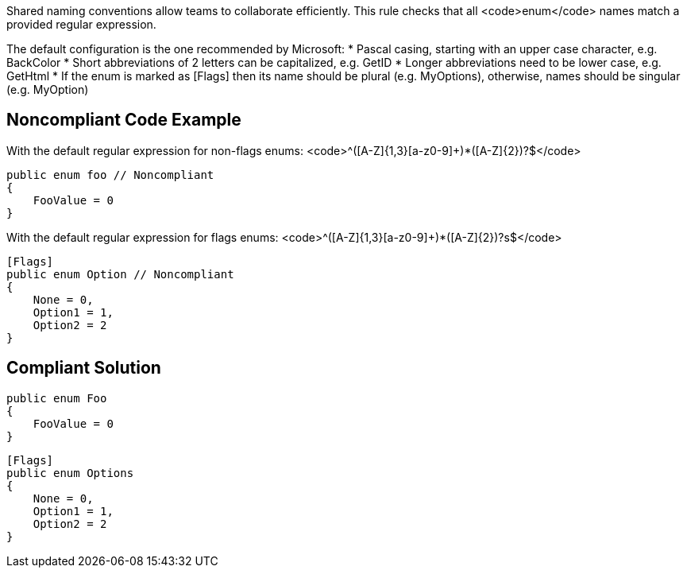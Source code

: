 Shared naming conventions allow teams to collaborate efficiently. This rule checks that all <code>enum</code> names match a provided regular expression.

The default configuration is the one recommended by Microsoft:
* Pascal casing, starting with an upper case character, e.g. BackColor
* Short abbreviations of 2 letters can be capitalized, e.g. GetID
* Longer abbreviations need to be lower case, e.g. GetHtml
* If the enum is marked as [Flags] then its name should be plural (e.g. MyOptions), otherwise, names should be singular (e.g. MyOption)

== Noncompliant Code Example

With the default regular expression for non-flags enums: <code>^([A-Z]{1,3}[a-z0-9]+)*([A-Z]{2})?$</code>
----
public enum foo // Noncompliant
{
    FooValue = 0
}
----
With the default regular expression for flags enums: <code>^([A-Z]{1,3}[a-z0-9]+)*([A-Z]{2})?s$</code>
----
[Flags]
public enum Option // Noncompliant
{
    None = 0,
    Option1 = 1,
    Option2 = 2
}
----

== Compliant Solution

----
public enum Foo
{
    FooValue = 0
}
----

----
[Flags]
public enum Options
{
    None = 0,
    Option1 = 1,
    Option2 = 2
}
----
